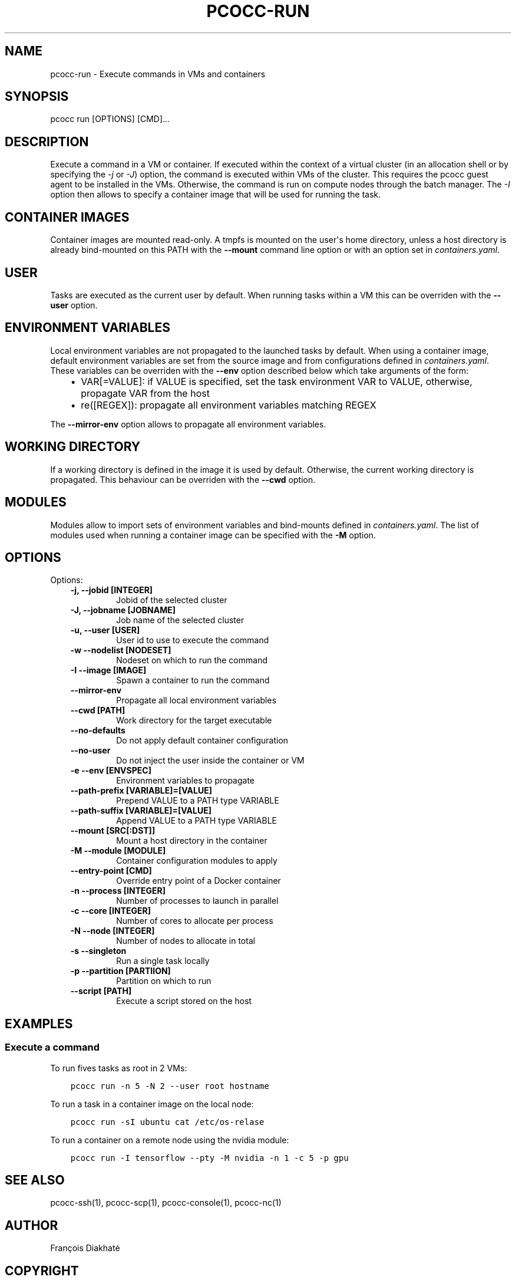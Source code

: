 .\" Man page generated from reStructuredText.
.
.TH "PCOCC-RUN" "1" "Oct 10, 2019" "0.6.1" "pcocc"
.SH NAME
pcocc-run \- Execute commands in VMs and containers
.
.nr rst2man-indent-level 0
.
.de1 rstReportMargin
\\$1 \\n[an-margin]
level \\n[rst2man-indent-level]
level margin: \\n[rst2man-indent\\n[rst2man-indent-level]]
-
\\n[rst2man-indent0]
\\n[rst2man-indent1]
\\n[rst2man-indent2]
..
.de1 INDENT
.\" .rstReportMargin pre:
. RS \\$1
. nr rst2man-indent\\n[rst2man-indent-level] \\n[an-margin]
. nr rst2man-indent-level +1
.\" .rstReportMargin post:
..
.de UNINDENT
. RE
.\" indent \\n[an-margin]
.\" old: \\n[rst2man-indent\\n[rst2man-indent-level]]
.nr rst2man-indent-level -1
.\" new: \\n[rst2man-indent\\n[rst2man-indent-level]]
.in \\n[rst2man-indent\\n[rst2man-indent-level]]u
..
.SH SYNOPSIS
.sp
pcocc run [OPTIONS] [CMD]...
.SH DESCRIPTION
.sp
Execute a command in a VM or container. If executed within the context of a virtual cluster (in an allocation shell or by specifying the  \fI\-j\fP or \fI\-J\fP) option, the command is executed within VMs of the cluster. This requires the pcocc guest agent to be installed in the VMs. Otherwise, the command is run on compute nodes through the batch manager. The \fI\-I\fP option then allows to specify a container image that will be used for running the task.
.SH CONTAINER IMAGES
.sp
Container images are mounted read\-only. A tmpfs is mounted on the user\(aqs home directory, unless a host directory is already bind\-mounted on this PATH with the \fB\-\-mount\fP command line option or with an option set in \fIcontainers.yaml\fP\&.
.SH USER
.sp
Tasks are executed as the current user by default. When running tasks within a VM this can be overriden with the \fB\-\-user\fP option.
.SH ENVIRONMENT VARIABLES
.sp
Local environment variables are not propagated to the launched tasks by default. When using a container image, default environment variables are set from the source image and from configurations defined in \fIcontainers.yaml\fP\&. These variables can be overriden with the \fB\-\-env\fP option described below which take arguments of the form:
.INDENT 0.0
.INDENT 3.5
.INDENT 0.0
.IP \(bu 2
VAR[=VALUE]: if VALUE is specified, set the task environment VAR to VALUE, otherwise, propagate VAR from the host
.IP \(bu 2
re([REGEX]): propagate all environment variables matching REGEX
.UNINDENT
.UNINDENT
.UNINDENT
.sp
The \fB\-\-mirror\-env\fP option allows to propagate all environment variables.
.SH WORKING DIRECTORY
.sp
If a working directory is defined in the image it is used by default. Otherwise, the current working directory is propagated. This behaviour can be overriden with the \fB\-\-cwd\fP option.
.SH MODULES
.sp
Modules allow to import sets of environment variables and bind\-mounts defined in \fIcontainers.yaml\fP\&. The list of modules used when running a container image can be specified with the \fB\-M\fP option.
.SH OPTIONS
.sp
Options:
.INDENT 0.0
.INDENT 3.5
.INDENT 0.0
.TP
.B \-j, \-\-jobid [INTEGER]
Jobid of the selected cluster
.TP
.B \-J, \-\-jobname [JOBNAME]
Job name of the selected cluster
.TP
.B \-u, \-\-user [USER]
User id to use to execute the command
.TP
.B \-w \-\-nodelist [NODESET]
Nodeset on which to run the command
.TP
.B \-I \-\-image [IMAGE]
Spawn a container to run the command
.TP
.B \-\-mirror\-env
Propagate all local environment variables
.TP
.B \-\-cwd [PATH]
Work directory for the target executable
.TP
.B \-\-no\-defaults
Do not apply default container configuration
.TP
.B \-\-no\-user
Do not inject the user inside the container or VM
.TP
.B \-e \-\-env [ENVSPEC]
Environment variables to propagate
.TP
.B \-\-path\-prefix [VARIABLE]=[VALUE]
Prepend VALUE to a PATH type VARIABLE
.TP
.B \-\-path\-suffix [VARIABLE]=[VALUE]
Append VALUE to a PATH type VARIABLE
.TP
.B \-\-mount [SRC[:DST]]
Mount a host directory in the container
.TP
.B \-M \-\-module [MODULE]
Container configuration modules to apply
.TP
.B \-\-entry\-point [CMD]
Override entry point of a Docker container
.TP
.B \-n \-\-process [INTEGER]
Number of processes to launch in parallel
.TP
.B \-c \-\-core [INTEGER]
Number of cores to allocate per process
.TP
.B \-N \-\-node [INTEGER]
Number of nodes to allocate in total
.TP
.B \-s \-\-singleton
Run a single task locally
.TP
.B \-p \-\-partition [PARTIION]
Partition on which to run
.TP
.B \-\-script [PATH]
Execute a script stored on the host
.UNINDENT
.UNINDENT
.UNINDENT
.SH EXAMPLES
.SS Execute a command
.sp
To run fives tasks as root in 2 VMs:
.INDENT 0.0
.INDENT 3.5
.sp
.nf
.ft C
pcocc run \-n 5 \-N 2 \-\-user root hostname
.ft P
.fi
.UNINDENT
.UNINDENT
.sp
To run a task in a container image on the local node:
.INDENT 0.0
.INDENT 3.5
.sp
.nf
.ft C
pcocc run \-sI ubuntu cat /etc/os\-relase
.ft P
.fi
.UNINDENT
.UNINDENT
.sp
To run a container on a remote node using the nvidia module:
.INDENT 0.0
.INDENT 3.5
.sp
.nf
.ft C
pcocc run \-I tensorflow \-\-pty \-M nvidia \-n 1 \-c 5 \-p gpu
.ft P
.fi
.UNINDENT
.UNINDENT
.SH SEE ALSO
.sp
pcocc\-ssh(1), pcocc\-scp(1), pcocc\-console(1), pcocc\-nc(1)
.SH AUTHOR
François Diakhaté
.SH COPYRIGHT
2017
.\" Generated by docutils manpage writer.
.
